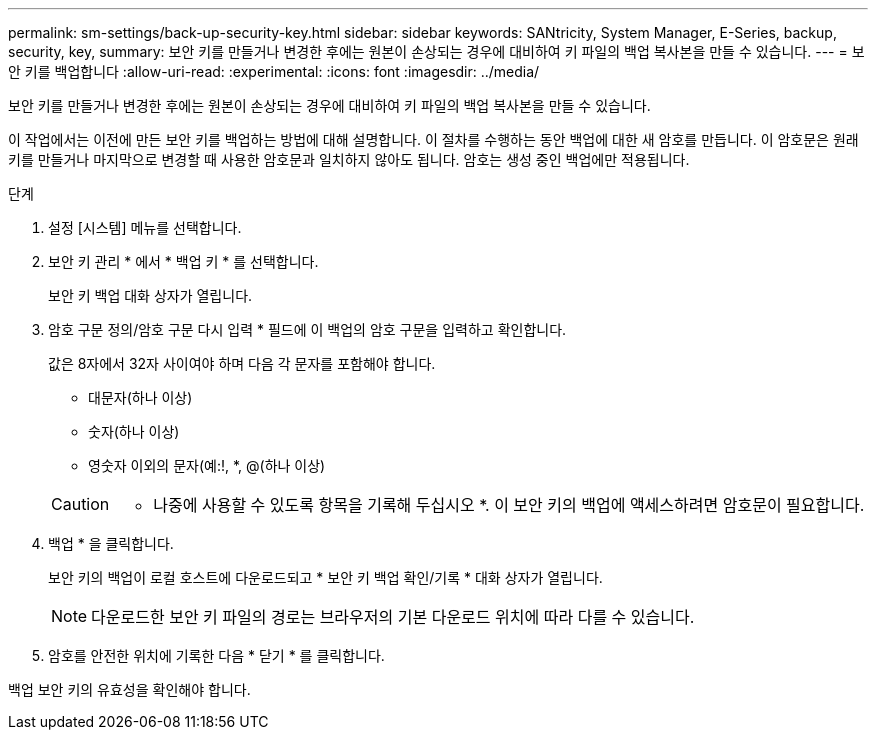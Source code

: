 ---
permalink: sm-settings/back-up-security-key.html 
sidebar: sidebar 
keywords: SANtricity, System Manager, E-Series, backup, security, key, 
summary: 보안 키를 만들거나 변경한 후에는 원본이 손상되는 경우에 대비하여 키 파일의 백업 복사본을 만들 수 있습니다. 
---
= 보안 키를 백업합니다
:allow-uri-read: 
:experimental: 
:icons: font
:imagesdir: ../media/


[role="lead"]
보안 키를 만들거나 변경한 후에는 원본이 손상되는 경우에 대비하여 키 파일의 백업 복사본을 만들 수 있습니다.

이 작업에서는 이전에 만든 보안 키를 백업하는 방법에 대해 설명합니다. 이 절차를 수행하는 동안 백업에 대한 새 암호를 만듭니다. 이 암호문은 원래 키를 만들거나 마지막으로 변경할 때 사용한 암호문과 일치하지 않아도 됩니다. 암호는 생성 중인 백업에만 적용됩니다.

.단계
. 설정 [시스템] 메뉴를 선택합니다.
. 보안 키 관리 * 에서 * 백업 키 * 를 선택합니다.
+
보안 키 백업 대화 상자가 열립니다.

. 암호 구문 정의/암호 구문 다시 입력 * 필드에 이 백업의 암호 구문을 입력하고 확인합니다.
+
값은 8자에서 32자 사이여야 하며 다음 각 문자를 포함해야 합니다.

+
** 대문자(하나 이상)
** 숫자(하나 이상)
** 영숫자 이외의 문자(예:!, *, @(하나 이상)


+
[CAUTION]
====
* 나중에 사용할 수 있도록 항목을 기록해 두십시오 *. 이 보안 키의 백업에 액세스하려면 암호문이 필요합니다.

====
. 백업 * 을 클릭합니다.
+
보안 키의 백업이 로컬 호스트에 다운로드되고 * 보안 키 백업 확인/기록 * 대화 상자가 열립니다.

+
[NOTE]
====
다운로드한 보안 키 파일의 경로는 브라우저의 기본 다운로드 위치에 따라 다를 수 있습니다.

====
. 암호를 안전한 위치에 기록한 다음 * 닫기 * 를 클릭합니다.


백업 보안 키의 유효성을 확인해야 합니다.
